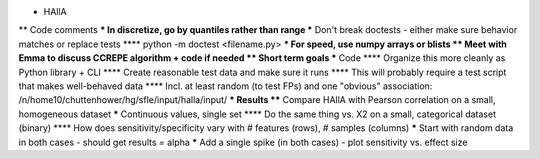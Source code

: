 * HAllA
** Code comments
*** In discretize, go by quantiles rather than range
*** Don't break doctests - either make sure behavior matches or replace tests
**** python -m doctest <filename.py>
*** For speed, use numpy arrays or blists
** Meet with Emma to discuss CCREPE algorithm + code if needed
** Short term goals
*** Code
**** Organize this more cleanly as Python library + CLI
**** Create reasonable test data and make sure it runs
**** This will probably require a test script that makes well-behaved data
**** Incl. at least random (to test FPs) and one "obvious" association:
/n/home10/chuttenhower/hg/sfle/input/halla/input/
*** Results
**** Compare HAllA with Pearson correlation on a small, homogeneous dataset
***** Continuous values, single set
**** Do the same thing vs. X2 on a small, categorical dataset (binary)
**** How does sensitivity/specificity vary with # features (rows), # samples (columns)
***** Start with random data in both cases - should get results = alpha
***** Add a single spike (in both cases) - plot sensitivity vs. effect size
